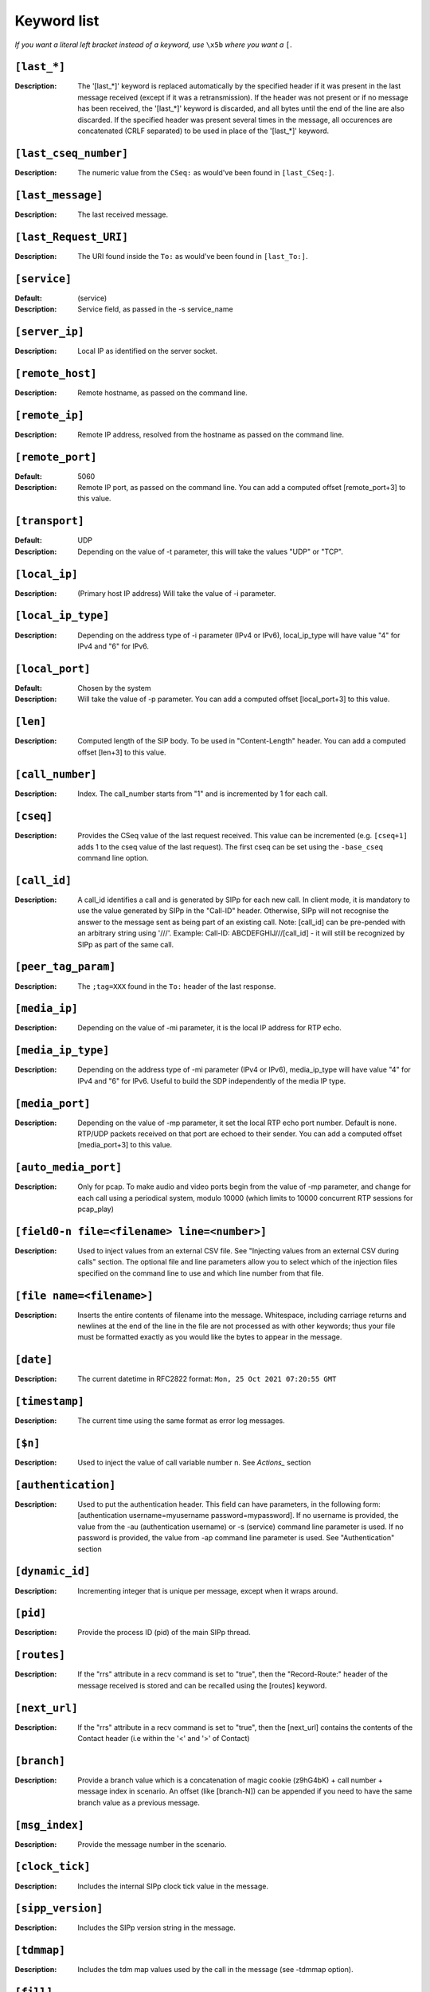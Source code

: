 ============
Keyword list
============

*If you want a literal left bracket instead of a keyword, use* ``\x5b`` *where you want a* ``[``.


``[last_*]``
============
:Description: The '[last_*]' keyword is replaced automatically by the specified header if it was present
  in the last message received (except if it was a retransmission). If the header was not present or if
  no message has been received, the '[last_*]' keyword is discarded, and all bytes
  until the end of the line are also discarded. If the specified header
  was present several times in the message, all occurences are
  concatenated (CRLF separated) to be used in place of the '[last_*]' keyword.

``[last_cseq_number]``
======================
:Description: The numeric value from the ``CSeq:`` as would've been found in ``[last_CSeq:]``.

``[last_message]``
==================
:Description: The last received message.

``[last_Request_URI]``
======================
:Description: The URI found inside the ``To:`` as would've been found in ``[last_To:]``.

``[service]``
=============
:Default: (service)
:Description: Service field, as passed in the -s service_name

``[server_ip]``
===============
:Description: Local IP as identified on the server socket.

``[remote_host]``
===============
:Description: Remote hostname, as passed on the command line.

``[remote_ip]``
===============
:Description: Remote IP address, resolved from the hostname as passed on the command line.

``[remote_port]``
=================
:Default: 5060
:Description: Remote IP port, as passed on the command line.
  You can add a computed offset [remote_port+3] to this value.

``[transport]``
===============
:Default: UDP
:Description: Depending on the value of -t parameter, this will take the values "UDP" or "TCP".

``[local_ip]``
==============
:Description: (Primary host IP address) Will take the value of -i parameter.

``[local_ip_type]``
===================
:Description: Depending on the address type of -i parameter (IPv4 or IPv6),
  local_ip_type will have value "4"  for IPv4 and "6" for IPv6.

``[local_port]``
================
:Default: Chosen by the system
:Description: Will take the value of -p parameter.
  You can add a computed offset [local_port+3] to this value.

``[len]``
==========
:Description: Computed length of the SIP body. To be used in "Content-Length" header.
  You can add a computed offset [len+3] to this value.

``[call_number]``
=================
:Description: Index. The call_number starts from "1" and is incremented by 1 for each call.

``[cseq]``
===========
:Description: Provides the CSeq value of the last request received. This value can be
  incremented (e.g. ``[cseq+1]`` adds 1 to the cseq value of the last request).
  The first cseq can be set using the ``-base_cseq`` command line option.

``[call_id]``
=============
:Description: A call_id identifies a call and is generated by SIPp for each new call. In client mode, it is mandatory
  to use the value generated by SIPp in the "Call-ID" header. Otherwise, SIPp will not recognise the answer to the
  message sent as being part of an existing call. Note: [call_id] can be pre-pended with an arbitrary string using
  '///'. Example: Call-ID: ABCDEFGHIJ///[call_id] - it will still be recognized by SIPp as part of the same call.

``[peer_tag_param]``
====================
:Description: The ``;tag=XXX`` found in the ``To:`` header of the last response.

``[media_ip]``
===============
:Description: Depending on the value of -mi parameter, it is the local IP address for RTP echo.

``[media_ip_type]``
===================
:Description: Depending on the address type of -mi parameter (IPv4 or IPv6), media_ip_type
  will have value "4" for IPv4 and "6" for IPv6. Useful to build the SDP independently of the media IP type.

``[media_port]``
================
:Description: Depending on the value of -mp parameter, it set the local RTP echo port number.
  Default is none. RTP/UDP packets received on that port are echoed to their sender.
  You can add a computed offset [media_port+3] to this value.

``[auto_media_port]``
=====================
:Description: Only for pcap. To make audio and video ports begin
  from the value of -mp parameter, and change for each call using a periodical
  system, modulo 10000 (which limits to 10000 concurrent RTP sessions for pcap_play)

``[field0-n file=<filename> line=<number>]``
============================================
:Description: Used to inject
  values from an external CSV file. See "Injecting values from an
  external CSV during calls" section. The optional file and line
  parameters allow you to select which of the injection files specified
  on the command line to use and which line number from that file.

``[file name=<filename>]``
==========================
:Description: Inserts the entire contents of filename into the
  message. Whitespace, including carriage returns and newlines at the
  end of the line in the file are not processed as with other keywords;
  thus your file must be formatted exactly as you would like the bytes
  to appear in the message.

``[date]``
==========
:Description: The current datetime in RFC2822 format: ``Mon, 25 Oct 2021 07:20:55 GMT``

``[timestamp]``
===============
:Description: The current time using the same format as error log messages.

``[$n]``
========
:Description: Used to inject the value of call variable number n. See `Actions_` section

``[authentication]``
====================
:Description: Used to put the
  authentication header. This field can have parameters, in the
  following form: [authentication username=myusername
  password=mypassword]. If no username is provided, the value from the
  -au (authentication username) or -s (service) command line parameter
  is used. If no password is provided, the value from -ap command line
  parameter is used. See "Authentication" section

``[dynamic_id]``
================
:Description: Incrementing integer that is unique per message, except when it wraps around.

``[pid]``
=========
:Description: Provide the process ID (pid) of the main SIPp thread.

``[routes]``
=============
:Description: If the "rrs" attribute in a recv command is set to "true", then the "Record-Route:"
  header of the message received is stored and can be recalled using the [routes] keyword.

``[next_url]``
==============
:Description: If the "rrs" attribute in a recv command
  is set to "true", then the [next_url] contains the contents of the
  Contact header (i.e within the '<' and '>' of Contact)

``[branch]``
============
:Description: Provide a branch value which is a concatenation of magic cookie
  (z9hG4bK) + call number + message index in scenario.
  An offset (like [branch-N]) can be appended if you need to have the
  same branch value as a previous message.

``[msg_index]``
===============
:Description: Provide the message number in the scenario.

``[clock_tick]``
================
:Description: Includes the internal SIPp clock tick value in the message.

``[sipp_version]``
==================
:Description: Includes the SIPp version string in the message.

``[tdmmap]``
============
:Description: Includes the tdm map values used by the call in the message
  (see -tdmmap option).

``[fill]``
============
:Description:  Injects filler characters into the
  message. The length of the fill text is equal to the call variable
  stored in the variable=N parameter. By default the text is a sequence
  of X's, but can be controlled with the text="text" parameter.

``[users]``
=============
:Description: If the -users command line option is specified, then this keyword
  contains the number of users that are currently instantiated.

``[userid]``
=============
:Description: If the -users command line option is specified, then this keyword
  contains the integer identifier of the current user (starting at zero
  and ending at [users-1]).
